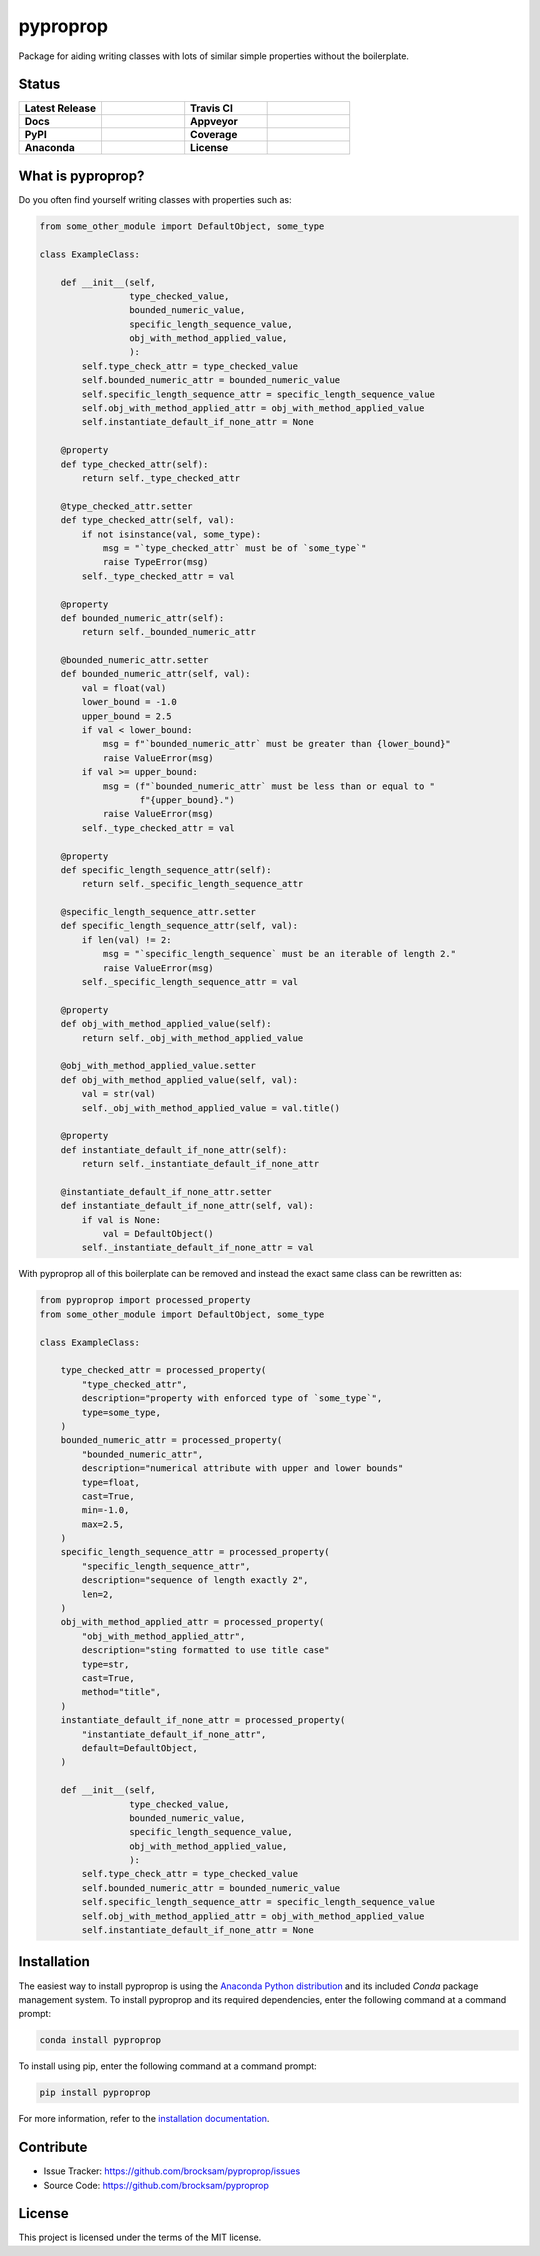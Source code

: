 *********
pyproprop
*********

Package for aiding writing classes with lots of similar simple properties without the boilerplate.

Status
======

.. list-table::
   :widths: 50 50 50 50

   * - **Latest Release**
     - .. image:: https://img.shields.io/pypi/v/pyproprop?color=brightgreen&label=version
            :alt: PyPI
            :target: https://pypi.org/project/pyproprop/
     - **Travis CI**
     - .. image:: https://travis-ci.com/brocksam/pyproprop.svg?branch=master
            :target: https://travis-ci.com/brocksam/pyproprop
   * - **Docs**
     - .. image:: https://readthedocs.org/projects/pyproprop/badge/?version=latest
            :target: https://pyproprop.readthedocs.io/en/latest/?badge=latest
            :alt: Documentation Status
     - **Appveyor**
     - .. image:: https://ci.appveyor.com/api/projects/status/github/brocksam/pyproprop?svg=true
            :target: https://ci.appveyor.com/project/brocksam/pyproprop
   * - **PyPI**
     - .. image:: https://img.shields.io/pypi/dm/pyproprop?color=brightgreen&label=downloads&logo=pypi
            :alt: PyPI - Downloads
            :target: https://pypi.org/project/pyproprop/
     - **Coverage**
     - .. image:: https://img.shields.io/codecov/c/github/brocksam/pyproprop?color=brightgreen&logo=codecov
            :alt: Codecov
   * - **Anaconda**
     - .. image:: https://img.shields.io/conda/dn/conda-forge/pyproprop?color=brightgreen&label=downloads&logo=conda-forge
            :alt: Conda
            :target: https://anaconda.org/conda-forge/pyproprop
     - **License**
     - .. image:: https://img.shields.io/badge/license-MIT-brightgreen.svg
           :target: https://github.com/brocksam/pyproprop/blob/master/LICENSE



What is pyproprop?
==================

Do you often find yourself writing classes with properties such as:

.. code-block:: python

    from some_other_module import DefaultObject, some_type
    
    class ExampleClass:
    
        def __init__(self, 
                     type_checked_value,
                     bounded_numeric_value,
                     specific_length_sequence_value,
                     obj_with_method_applied_value,
                     ):
            self.type_check_attr = type_checked_value
            self.bounded_numeric_attr = bounded_numeric_value
            self.specific_length_sequence_attr = specific_length_sequence_value
            self.obj_with_method_applied_attr = obj_with_method_applied_value
            self.instantiate_default_if_none_attr = None
    
        @property
        def type_checked_attr(self):
            return self._type_checked_attr
    
        @type_checked_attr.setter
        def type_checked_attr(self, val):
            if not isinstance(val, some_type):
                msg = "`type_checked_attr` must be of `some_type`"
                raise TypeError(msg)
            self._type_checked_attr = val
    
        @property
        def bounded_numeric_attr(self):
            return self._bounded_numeric_attr
    
        @bounded_numeric_attr.setter
        def bounded_numeric_attr(self, val):
            val = float(val)
            lower_bound = -1.0
            upper_bound = 2.5
            if val < lower_bound:
                msg = f"`bounded_numeric_attr` must be greater than {lower_bound}"
                raise ValueError(msg)
            if val >= upper_bound:
                msg = (f"`bounded_numeric_attr` must be less than or equal to "
                       f"{upper_bound}.")
                raise ValueError(msg)
            self._type_checked_attr = val
    
        @property
        def specific_length_sequence_attr(self):
            return self._specific_length_sequence_attr
    
        @specific_length_sequence_attr.setter
        def specific_length_sequence_attr(self, val):
            if len(val) != 2:
                msg = "`specific_length_sequence` must be an iterable of length 2."
                raise ValueError(msg)
            self._specific_length_sequence_attr = val
    
        @property
        def obj_with_method_applied_value(self):
            return self._obj_with_method_applied_value
    
        @obj_with_method_applied_value.setter
        def obj_with_method_applied_value(self, val):
            val = str(val)
            self._obj_with_method_applied_value = val.title()
    
        @property
        def instantiate_default_if_none_attr(self):
            return self._instantiate_default_if_none_attr
    
        @instantiate_default_if_none_attr.setter
        def instantiate_default_if_none_attr(self, val):
            if val is None:
                val = DefaultObject()
            self._instantiate_default_if_none_attr = val

With pyproprop all of this boilerplate can be removed and instead the exact same class can be rewritten as:

.. code-block:: python

    from pyproprop import processed_property
    from some_other_module import DefaultObject, some_type
    
    class ExampleClass:
    
        type_checked_attr = processed_property(
            "type_checked_attr",
            description="property with enforced type of `some_type`",
            type=some_type,
        )
        bounded_numeric_attr = processed_property(
            "bounded_numeric_attr",
            description="numerical attribute with upper and lower bounds"
            type=float,
            cast=True,
            min=-1.0,
            max=2.5,
        )
        specific_length_sequence_attr = processed_property(
            "specific_length_sequence_attr",
            description="sequence of length exactly 2",
            len=2,
        )
        obj_with_method_applied_attr = processed_property(
            "obj_with_method_applied_attr",
            description="sting formatted to use title case"
            type=str,
            cast=True,
            method="title",
        )
        instantiate_default_if_none_attr = processed_property(
            "instantiate_default_if_none_attr",
            default=DefaultObject,
        )
    
        def __init__(self, 
                     type_checked_value,
                     bounded_numeric_value,
                     specific_length_sequence_value,
                     obj_with_method_applied_value,
                     ):
            self.type_check_attr = type_checked_value
            self.bounded_numeric_attr = bounded_numeric_value
            self.specific_length_sequence_attr = specific_length_sequence_value
            self.obj_with_method_applied_attr = obj_with_method_applied_value
            self.instantiate_default_if_none_attr = None

Installation
============

The easiest way to install pyproprop is using the `Anaconda Python distribution <https://www.anaconda.com/what-is-anaconda/>`_ and its included *Conda* package management system. To install pyproprop and its required dependencies, enter the following command at a command prompt:

.. code-block:: bash

    conda install pyproprop

To install using pip, enter the following command at a command prompt:

.. code-block:: bash

    pip install pyproprop

For more information, refer to the `installation documentation <https://pyproprop.readthedocs.io/en/latest/user/installation.html>`_.

Contribute
==========

- Issue Tracker: https://github.com/brocksam/pyproprop/issues
- Source Code: https://github.com/brocksam/pyproprop

License
=======

This project is licensed under the terms of the MIT license.
